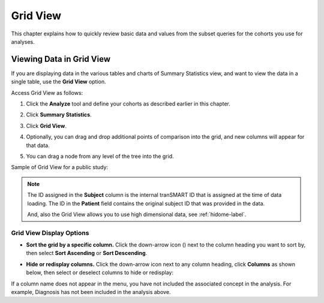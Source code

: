 Grid View
=========

This chapter explains how to quickly review basic data and values from
the subset queries for the cohorts you use for analyses.

.. _viewing-analysis-data-in-grid-view-label:

Viewing Data in Grid View
-------------------------

If you are displaying data in the various tables and charts of
Summary Statistics view, and want to view the data in a single table,
use the **Grid View** option.

Access Grid View as follows:

#.  Click the **Analyze** tool and define your cohorts as described earlier in this chapter.

#.  Click **Summary Statistics**.

#.  Click **Grid View**.

    |summary_gridview_tab|

#.  Optionally, you can drag and drop additional points of comparison
    into the grid, and new columns will appear for that data.

#.  You can drag a node from any level of the tree into the grid.

Sample of Grid View for a public study:

|summary_gridview_table|

.. note::
    The ID assigned in the **Subject** column is the internal tranSMART ID that is assigned at the time of data loading. 
    The ID in the **Patient** field contains the original subject ID that was provided in the data.   

    And, also the Grid View allows you to use high dimensional data, see :ref:`hidome-label`.

Grid View Display Options
~~~~~~~~~~~~~~~~~~~~~~~~~

-   **Sort the grid by a specific column.** Click the down-arrow icon
    (|icon_dropdown|) next to the column heading you want to sort by, then
    select **Sort Ascending** or **Sort Descending**.

-   **Hide or redisplay columns.** Click the down-arrow icon next to any
    column heading, click **Columns** as shown below, then select or
    deselect columns to hide or redisplay:

    |summary_gridview_sort|

If a column name does not appear in the menu, you have not included the
associated concept in the analysis. For example, Diagnosis has not been
included in the analysis above.

.. |summary_gridview_tab| image:: media/summary_gridview_tab.png
   :width: 3.98908in
   :height: 0.57285in
.. |summary_gridview_table| image:: media/summary_gridview_table.png
   :width: 6.00000in
   :height: 1.93542in
.. |icon_dropdown| image:: media/icon_dropdown.png
   :width: 0.10417in
   :height: 0.17361in
.. |summary_gridview_sort| image:: media/summary_gridview_sort.png
   :width: 3.17669in
   :height: 3.46832in
